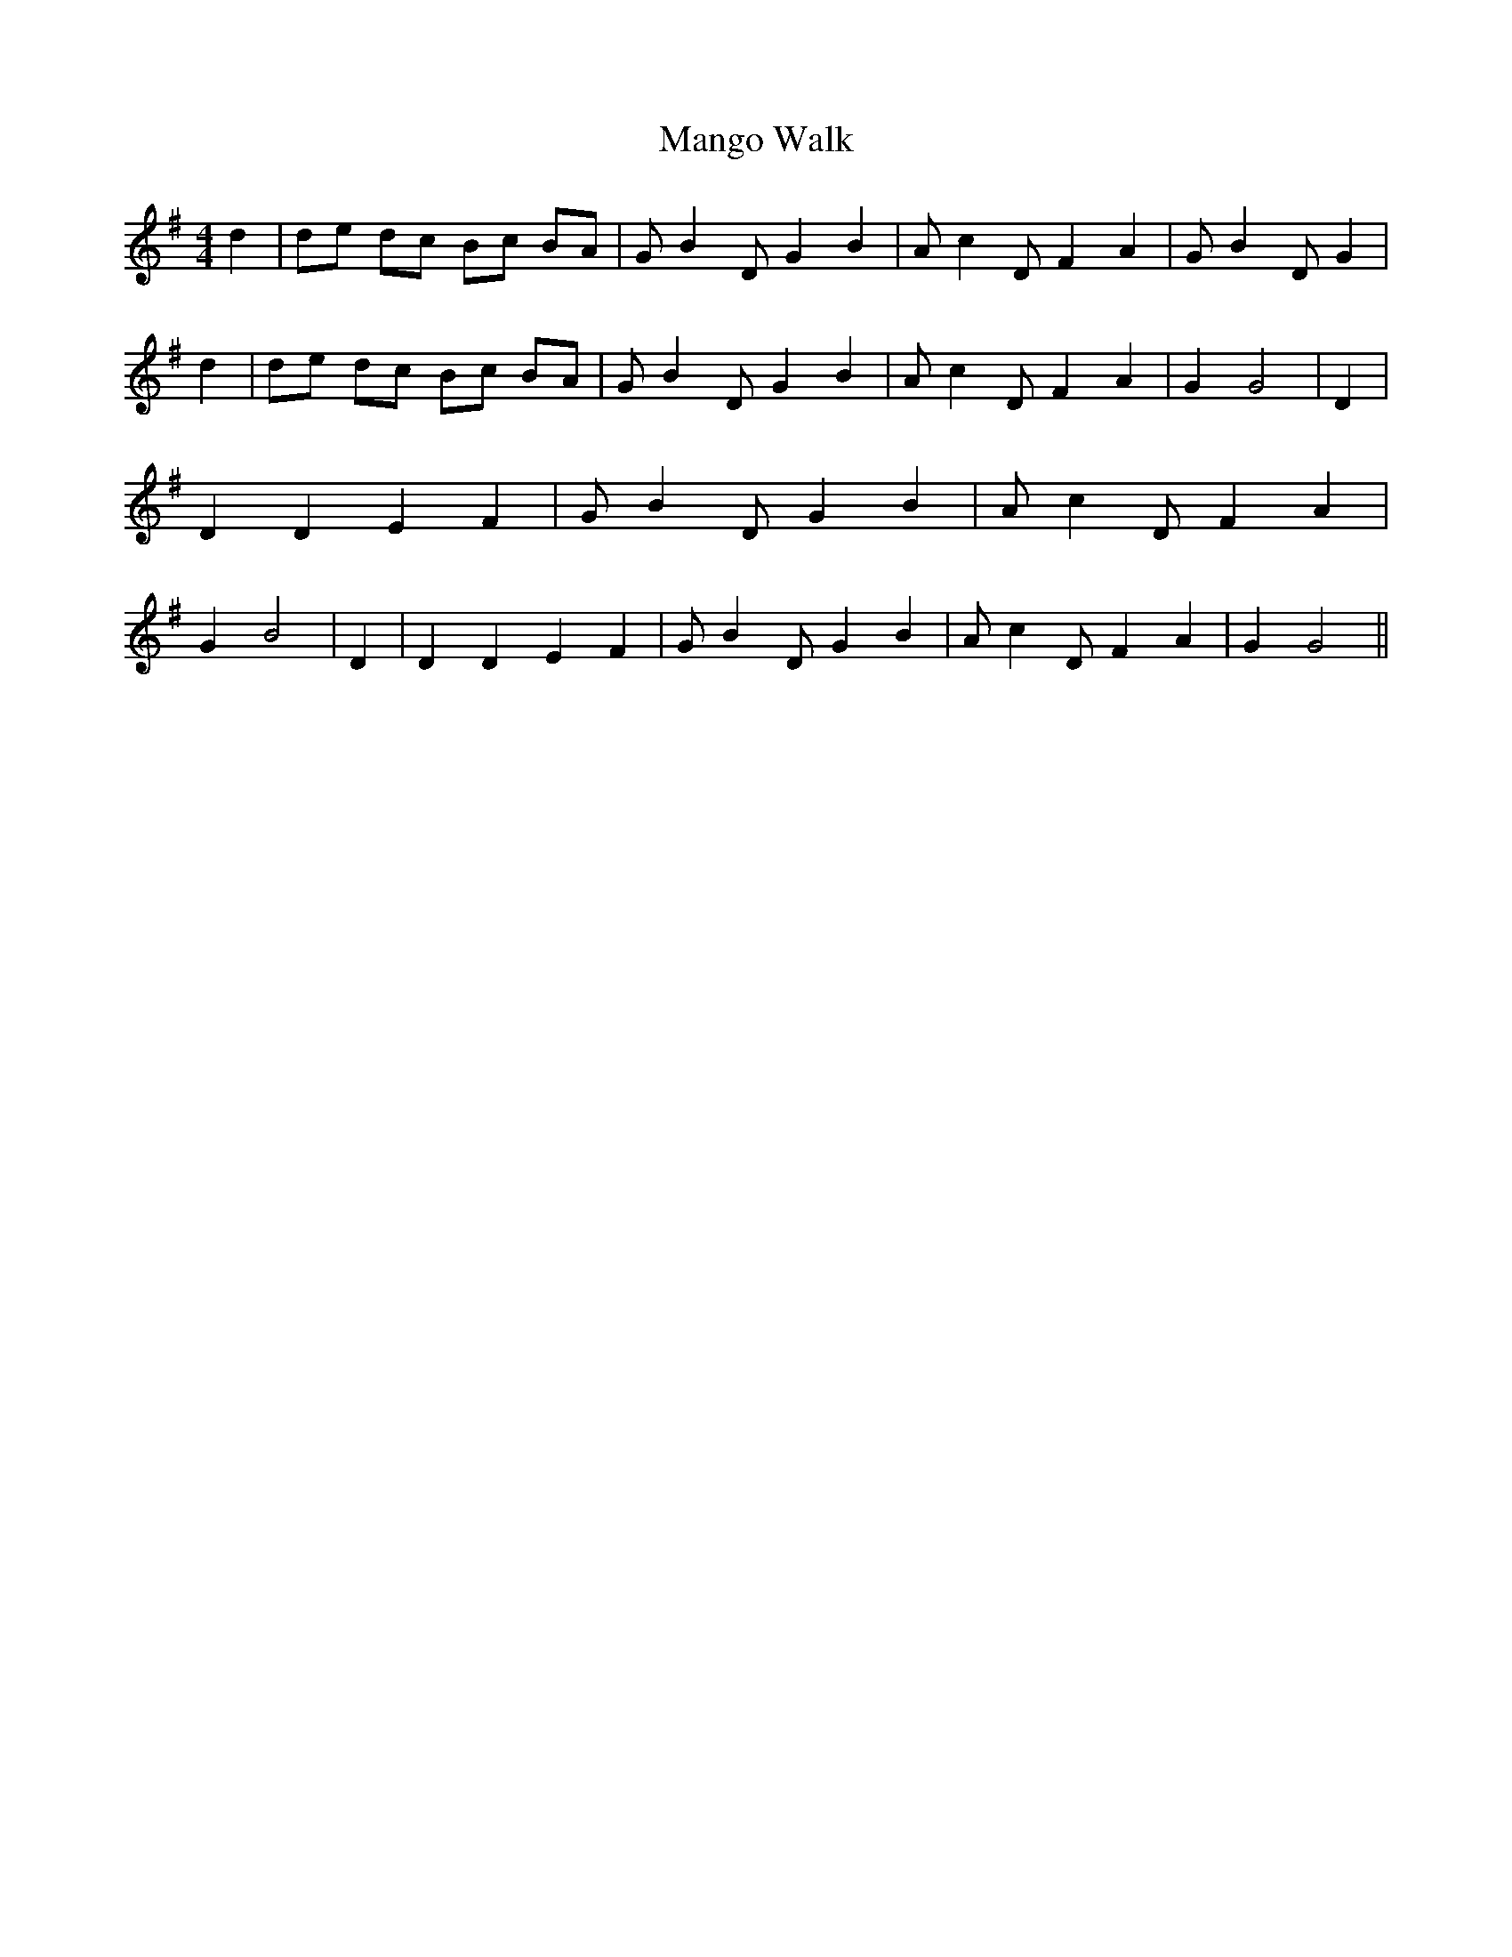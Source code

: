 % Generated more or less automatically by swtoabc by Erich Rickheit KSC
X:1
T:Mango Walk
M:4/4
L:1/4
K:G
 d| d/2e/2 d/2c/2 B/2c/2 B/2A/2| G/2 B D/2 G B| A/2 c D/2 F A| G/2 B D/2 G|\
 d| d/2e/2 d/2c/2 B/2c/2 B/2A/2| G/2 B D/2 G B| A/2 c D/2 F A| G G2|\
 D| D D E F| G/2 B D/2 G B| A/2 c D/2 F A| G B2| D| D D E F| G/2 B D/2 G B|\
 A/2 c D/2 F A| G G2||

